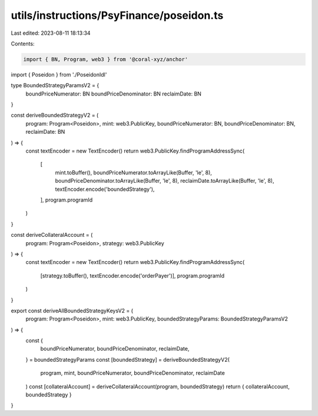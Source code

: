 utils/instructions/PsyFinance/poseidon.ts
=========================================

Last edited: 2023-08-11 18:13:34

Contents:

.. code-block:: ts

    import { BN, Program, web3 } from '@coral-xyz/anchor'
import { Poseidon } from './PoseidonIdl'

type BoundedStrategyParamsV2 = {
  boundPriceNumerator: BN
  boundPriceDenominator: BN
  reclaimDate: BN
}

const deriveBoundedStrategyV2 = (
  program: Program<Poseidon>,
  mint: web3.PublicKey,
  boundPriceNumerator: BN,
  boundPriceDenominator: BN,
  reclaimDate: BN
) => {
  const textEncoder = new TextEncoder()
  return web3.PublicKey.findProgramAddressSync(
    [
      mint.toBuffer(),
      boundPriceNumerator.toArrayLike(Buffer, 'le', 8),
      boundPriceDenominator.toArrayLike(Buffer, 'le', 8),
      reclaimDate.toArrayLike(Buffer, 'le', 8),
      textEncoder.encode('boundedStrategy'),
    ],
    program.programId
  )
}

const deriveCollateralAccount = (
  program: Program<Poseidon>,
  strategy: web3.PublicKey
) => {
  const textEncoder = new TextEncoder()
  return web3.PublicKey.findProgramAddressSync(
    [strategy.toBuffer(), textEncoder.encode('orderPayer')],
    program.programId
  )
}

export const deriveAllBoundedStrategyKeysV2 = (
  program: Program<Poseidon>,
  mint: web3.PublicKey,
  boundedStrategyParams: BoundedStrategyParamsV2
) => {
  const {
    boundPriceNumerator,
    boundPriceDenominator,
    reclaimDate,
  } = boundedStrategyParams
  const [boundedStrategy] = deriveBoundedStrategyV2(
    program,
    mint,
    boundPriceNumerator,
    boundPriceDenominator,
    reclaimDate
  )
  const [collateralAccount] = deriveCollateralAccount(program, boundedStrategy)
  return { collateralAccount, boundedStrategy }
}


